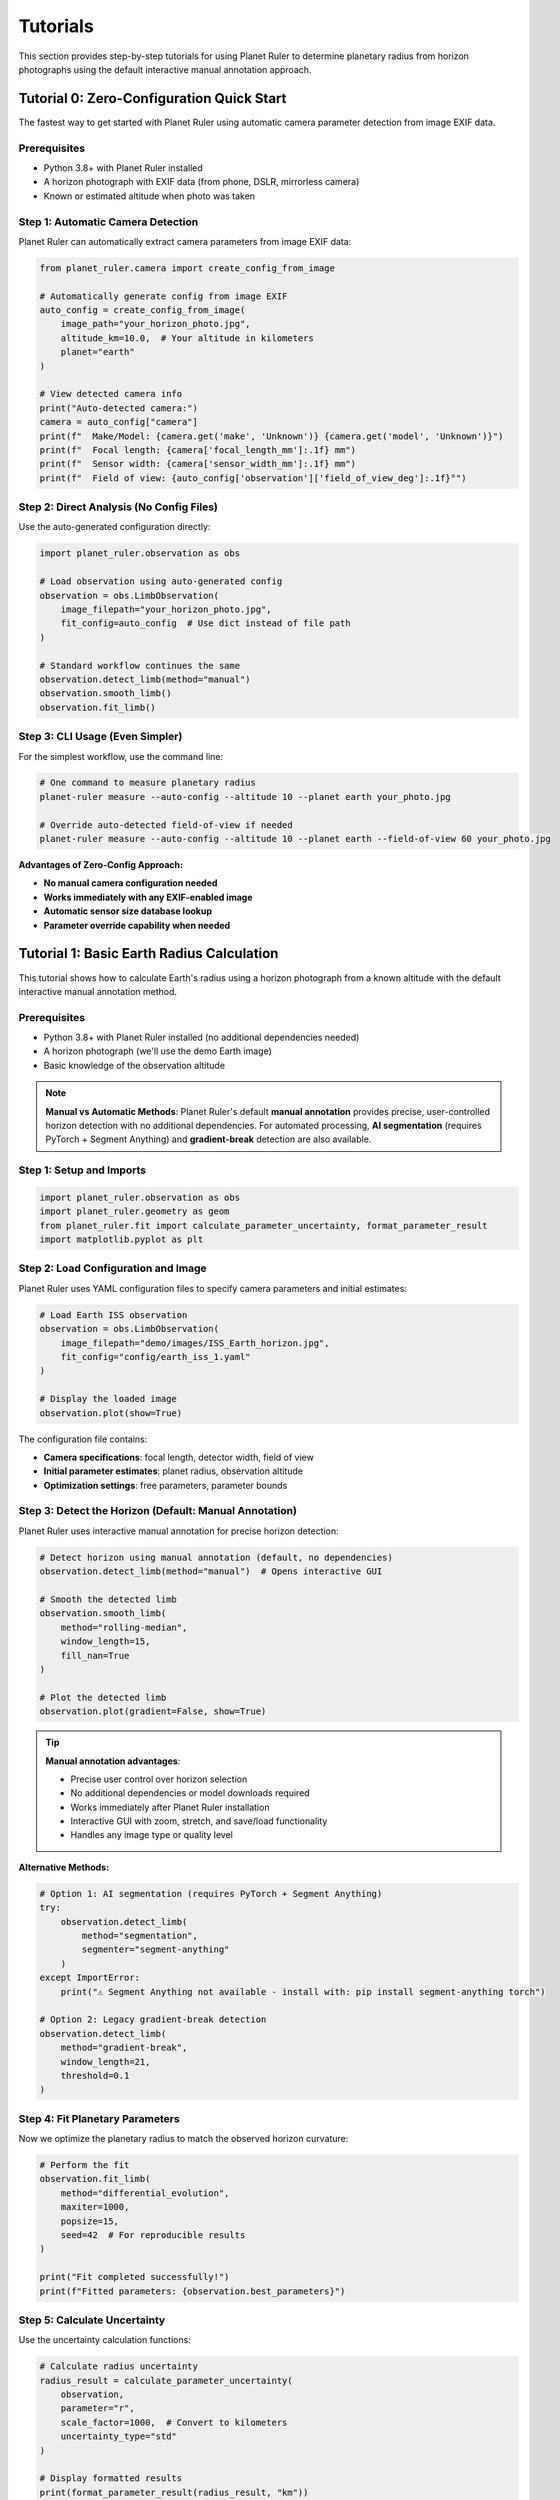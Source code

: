 Tutorials
=========

This section provides step-by-step tutorials for using Planet Ruler to determine planetary radius from horizon photographs using the default interactive manual annotation approach.

Tutorial 0: Zero-Configuration Quick Start
------------------------------------------

The fastest way to get started with Planet Ruler using automatic camera parameter detection from image EXIF data.

Prerequisites
~~~~~~~~~~~~

* Python 3.8+ with Planet Ruler installed
* A horizon photograph with EXIF data (from phone, DSLR, mirrorless camera)
* Known or estimated altitude when photo was taken

Step 1: Automatic Camera Detection
~~~~~~~~~~~~~~~~~~~~~~~~~~~~~~~~~~

Planet Ruler can automatically extract camera parameters from image EXIF data:

.. code-block:: python

   from planet_ruler.camera import create_config_from_image
   
   # Automatically generate config from image EXIF
   auto_config = create_config_from_image(
       image_path="your_horizon_photo.jpg",
       altitude_km=10.0,  # Your altitude in kilometers
       planet="earth"
   )
   
   # View detected camera info
   print("Auto-detected camera:")
   camera = auto_config["camera"]
   print(f"  Make/Model: {camera.get('make', 'Unknown')} {camera.get('model', 'Unknown')}")
   print(f"  Focal length: {camera['focal_length_mm']:.1f} mm")
   print(f"  Sensor width: {camera['sensor_width_mm']:.1f} mm")
   print(f"  Field of view: {auto_config['observation']['field_of_view_deg']:.1f}°")

Step 2: Direct Analysis (No Config Files)
~~~~~~~~~~~~~~~~~~~~~~~~~~~~~~~~~~~~~~~~~

Use the auto-generated configuration directly:

.. code-block:: python

   import planet_ruler.observation as obs
   
   # Load observation using auto-generated config
   observation = obs.LimbObservation(
       image_filepath="your_horizon_photo.jpg",
       fit_config=auto_config  # Use dict instead of file path
   )
   
   # Standard workflow continues the same
   observation.detect_limb(method="manual")
   observation.smooth_limb()
   observation.fit_limb()

Step 3: CLI Usage (Even Simpler)
~~~~~~~~~~~~~~~~~~~~~~~~~~~~~~~~

For the simplest workflow, use the command line:

.. code-block:: bash

   # One command to measure planetary radius
   planet-ruler measure --auto-config --altitude 10 --planet earth your_photo.jpg
   
   # Override auto-detected field-of-view if needed
   planet-ruler measure --auto-config --altitude 10 --planet earth --field-of-view 60 your_photo.jpg

**Advantages of Zero-Config Approach:**

* **No manual camera configuration needed**
* **Works immediately with any EXIF-enabled image**
* **Automatic sensor size database lookup**
* **Parameter override capability when needed**

Tutorial 1: Basic Earth Radius Calculation
------------------------------------------

This tutorial shows how to calculate Earth's radius using a horizon photograph from a known altitude with the default interactive manual annotation method.

Prerequisites
~~~~~~~~~~~~

* Python 3.8+ with Planet Ruler installed (no additional dependencies needed)
* A horizon photograph (we'll use the demo Earth image)
* Basic knowledge of the observation altitude

.. note::
   **Manual vs Automatic Methods**: Planet Ruler's default **manual annotation** provides precise, user-controlled horizon detection with no additional dependencies. For automated processing, **AI segmentation** (requires PyTorch + Segment Anything) and **gradient-break** detection are also available.

Step 1: Setup and Imports
~~~~~~~~~~~~~~~~~~~~~~~~~

.. code-block:: python

   import planet_ruler.observation as obs
   import planet_ruler.geometry as geom
   from planet_ruler.fit import calculate_parameter_uncertainty, format_parameter_result
   import matplotlib.pyplot as plt

Step 2: Load Configuration and Image
~~~~~~~~~~~~~~~~~~~~~~~~~~~~~~~~~~~~

Planet Ruler uses YAML configuration files to specify camera parameters and initial estimates:

.. code-block:: python

   # Load Earth ISS observation
   observation = obs.LimbObservation(
       image_filepath="demo/images/ISS_Earth_horizon.jpg",
       fit_config="config/earth_iss_1.yaml"
   )
   
   # Display the loaded image
   observation.plot(show=True)

The configuration file contains:

* **Camera specifications**: focal length, detector width, field of view
* **Initial parameter estimates**: planet radius, observation altitude  
* **Optimization settings**: free parameters, parameter bounds

Step 3: Detect the Horizon (Default: Manual Annotation)
~~~~~~~~~~~~~~~~~~~~~~~~~~~~~~~~~~~~~~~~~~~~~~~~~~~~~~~

Planet Ruler uses interactive manual annotation for precise horizon detection:

.. code-block:: python

   # Detect horizon using manual annotation (default, no dependencies)
   observation.detect_limb(method="manual")  # Opens interactive GUI
   
   # Smooth the detected limb
   observation.smooth_limb(
       method="rolling-median",
       window_length=15,
       fill_nan=True
   )
   
   # Plot the detected limb
   observation.plot(gradient=False, show=True)

.. tip::
   **Manual annotation advantages**:
   
   * Precise user control over horizon selection
   * No additional dependencies or model downloads required
   * Works immediately after Planet Ruler installation
   * Interactive GUI with zoom, stretch, and save/load functionality
   * Handles any image type or quality level

**Alternative Methods:**

.. code-block:: python

   # Option 1: AI segmentation (requires PyTorch + Segment Anything)
   try:
       observation.detect_limb(
           method="segmentation",
           segmenter="segment-anything"
       )
   except ImportError:
       print("⚠ Segment Anything not available - install with: pip install segment-anything torch")
   
   # Option 2: Legacy gradient-break detection
   observation.detect_limb(
       method="gradient-break",
       window_length=21,
       threshold=0.1
   )

Step 4: Fit Planetary Parameters
~~~~~~~~~~~~~~~~~~~~~~~~~~~~~~~~

Now we optimize the planetary radius to match the observed horizon curvature:

.. code-block:: python

   # Perform the fit
   observation.fit_limb(
       method="differential_evolution",
       maxiter=1000,
       popsize=15,
       seed=42  # For reproducible results
   )
   
   print("Fit completed successfully!")
   print(f"Fitted parameters: {observation.best_parameters}")

Step 5: Calculate Uncertainty
~~~~~~~~~~~~~~~~~~~~~~~~~~~~

Use the uncertainty calculation functions:

.. code-block:: python

   # Calculate radius uncertainty
   radius_result = calculate_parameter_uncertainty(
       observation,
       parameter="r",
       scale_factor=1000,  # Convert to kilometers
       uncertainty_type="std"
   )
   
   # Display formatted results
   print(format_parameter_result(radius_result, "km"))
   
   # Get confidence interval
   ci_result = calculate_parameter_uncertainty(
       observation,
       parameter="r", 
       scale_factor=1000,
       uncertainty_type="ci"
   )
   
   print(f"95% Confidence Interval: {ci_result['uncertainty']['lower']:.1f} - {ci_result['uncertainty']['upper']:.1f} km")

Step 6: Validate Results
~~~~~~~~~~~~~~~~~~~~~~~

Compare your results with the known Earth radius:

.. code-block:: python

   known_earth_radius = 6371.0  # km
   fitted_radius = radius_result["value"]
   uncertainty = radius_result["uncertainty"]
   
   error = abs(fitted_radius - known_earth_radius)
   error_in_sigma = error / uncertainty
   
   print(f"Known Earth radius: {known_earth_radius} km")
   print(f"Fitted radius: {fitted_radius:.1f} ± {uncertainty:.1f} km")
   print(f"Absolute error: {error:.1f} km")
   print(f"Error in standard deviations: {error_in_sigma:.1f}σ")
   
   if error_in_sigma < 2.0:
       print("✓ Result is within 2σ of known value!")
   else:
       print("⚠ Result differs significantly from known value")

**Expected Results**: For Earth from ISS altitude (~418 km) using manual annotation:
* Fitted radius: ~6,371 ± 15 km (high precision from careful point selection)
* Error: < 50 km from true radius

Tutorial 2: Advanced Manual Annotation Techniques
-------------------------------------------------

Interactive GUI Features
~~~~~~~~~~~~~~~~~~~~~~~

The manual annotation interface provides several advanced features:

.. code-block:: python

   from planet_ruler.annotate import TkLimbAnnotator
   
   # Load image for manual annotation
   observation = obs.LimbObservation("complex_horizon_image.jpg", "config.yaml")
   
   # Manual annotation opens interactive GUI with these features:
   # - Left click: Add limb points
   # - Right click: Remove nearby points
   # - Mouse wheel: Zoom in/out
   # - Arrow keys: Adjust image stretch/contrast
   # - 'g': Generate target array from points
   # - 's': Save points to JSON file
   # - 'l': Load points from JSON file
   # - ESC or 'q': Close window
   
   observation.detect_limb(method="manual")

Working with Difficult Images
~~~~~~~~~~~~~~~~~~~~~~~~~~~~~

For challenging images with clouds, terrain, or atmospheric effects:

.. code-block:: python

   # Use manual annotation with custom stretch for better visibility
   observation = obs.LimbObservation("difficult_image.jpg", "config.yaml")
   
   # The GUI allows real-time contrast adjustment:
   # - Up arrow: Increase stretch (brighter)
   # - Down arrow: Decrease stretch (darker)
   # - Use zoom to focus on specific horizon sections
   
   observation.detect_limb(method="manual")

Saving and Loading Annotation Sessions
~~~~~~~~~~~~~~~~~~~~~~~~~~~~~~~~~~~~~

.. code-block:: python

   # Save your work during annotation:
   # 1. Click points along the horizon
   # 2. Press 's' to save points to JSON file
   # 3. Continue later by pressing 'l' to load saved points
   
   # You can also save/load programmatically:
   from planet_ruler.annotate import TkLimbAnnotator
   
   annotator = TkLimbAnnotator("image.jpg", initial_stretch=1.0)
   # ... add points in GUI ...
   annotator.save_points("my_horizon_points.json")
   
   # Later session:
   annotator.load_points("my_horizon_points.json")

Tutorial 3: Multi-planetary Analysis (Manual Annotation)
-------------------------------------------------------

Comparing Earth, Pluto, and Saturn with Precise Manual Selection
~~~~~~~~~~~~~~~~~~~~~~~~~~~~~~~~~~~~~~~~~~~~~~~~~~~~~~~~~~~~~~~

.. code-block:: python

   import pandas as pd
   
   # Scenarios to analyze
   scenarios = [
       ("Earth ISS", "config/earth_iss_1.yaml", "demo/images/earth_iss.jpg"),
       ("Pluto New Horizons", "config/pluto-new-horizons.yaml", "demo/images/pluto_nh.jpg"),
       ("Saturn Cassini", "config/saturn-cassini-1.yaml", "demo/images/saturn_cassini.jpg")
   ]
   
   results = []
   
   for name, config_path, image_path in scenarios:
       print(f"\nProcessing {name}...")
       
       # Load and process observation with manual annotation
       obs_obj = obs.LimbObservation(image_path, config_path)
       
       print(f"  Opening manual annotation GUI for {name}...")
       print("  Instructions:")
       print("    - Click along the horizon to mark limb points")
       print("    - Use mouse wheel to zoom, arrows for contrast")
       print("    - Press 'g' to generate target, 's' to save, 'q' to close")
       
       # Use manual annotation (default, precise)
       obs_obj.detect_limb(method="manual")
       method_used = "Manual Annotation"
       
       obs_obj.smooth_limb()
       obs_obj.fit_limb()
       
       # Calculate uncertainties
       radius_result = calculate_parameter_uncertainty(
           obs_obj, "r", scale_factor=1000, uncertainty_type="std"
       )
       
       results.append({
           "Scenario": name,
           "Method": method_used,
           "Radius (km)": f"{radius_result['value']:.0f} ± {radius_result['uncertainty']:.0f}",
           "Uncertainty (km)": f"{radius_result['uncertainty']:.1f}",
           "Quality": "High (User-controlled precision)"
       })
   
   # Display results table
   df = pd.DataFrame(results)
   print("\n" + "="*70)
   print("MULTI-PLANETARY ANALYSIS RESULTS")
   print("="*70)
   print(df.to_string(index=False))

Tutorial 4: Detection Method Comparison
--------------------------------------

Comparing Manual vs Automatic Methods
~~~~~~~~~~~~~~~~~~~~~~~~~~~~~~~~~~~~

.. code-block:: python

   import time
   
   # Load test image
   observation = obs.LimbObservation("test_image.jpg", "config/earth_iss_1.yaml")
   
   methods_to_test = [
       ("manual", {}),  # Interactive GUI - time depends on user
       ("gradient-break", {"window_length": 21, "threshold": 0.1})
   ]
   
   # Optional: test segmentation if available
   try:
       from segment_anything import sam_model_registry
       methods_to_test.append(("segmentation", {"segmenter": "segment-anything"}))
   except ImportError:
       print("⚠ Segmentation not available - install with: pip install segment-anything torch")
   
   results = {}
   
   for method_name, kwargs in methods_to_test:
       print(f"\nTesting {method_name}...")
       
       # Fresh observation for each test
       test_obs = obs.LimbObservation("test_image.jpg", "config/earth_iss_1.yaml")
       
       if method_name == "manual":
           print("  Manual annotation - time depends on user interaction")
           print("  Opening GUI... Click points along horizon, press 'g' to generate, 'q' to close")
           # Time manual interaction
           start_time = time.time()
           test_obs.detect_limb(method=method_name, **kwargs)
           detection_time = time.time() - start_time
       else:
           # Time automatic methods
           start_time = time.time()
           try:
               test_obs.detect_limb(method=method_name, **kwargs)
               detection_time = time.time() - start_time
           except Exception as e:
               results[method_name] = {
                   "error": str(e),
                   "success": False
               }
               continue
       
       test_obs.smooth_limb()
       test_obs.fit_limb()
       
       # Calculate uncertainty
       radius_result = calculate_parameter_uncertainty(
           test_obs, "r", scale_factor=1000
       )
       
       results[method_name] = {
           "time": detection_time,
           "radius": radius_result["value"],
           "uncertainty": radius_result["uncertainty"],
           "success": True
       }
   
   # Compare results
   print("\n" + "="*50)
   print("METHOD COMPARISON")
   print("="*50)
   
   for method, result in results.items():
       if result["success"]:
           print(f"{method.upper()}:")
           if method == "manual":
               print(f"  Time: {result['time']:.1f} seconds (user-dependent)")
               print(f"  Precision: User-controlled (typically highest)")
           else:
               print(f"  Time: {result['time']:.1f} seconds (automatic)")
           print(f"  Radius: {result['radius']:.1f} ± {result['uncertainty']:.1f} km")
           print(f"  Relative uncertainty: {100*result['uncertainty']/result['radius']:.1f}%")
       else:
           print(f"{method.upper()}: FAILED - {result['error']}")

Installation and Setup
----------------------

Basic Installation
~~~~~~~~~~~~~~~~~

Planet Ruler works immediately after installation with no additional dependencies:

.. code-block:: bash

   # Essential: Install Planet Ruler (manual annotation works immediately)
   python -m pip install planet-ruler

Verification Test
~~~~~~~~~~~~~~~~

.. code-block:: python

   # Test basic Planet Ruler functionality
   import planet_ruler.observation as obs
   import planet_ruler.geometry as geom
   
   # Test geometry functions
   horizon_dist = geom.horizon_distance(r=6371000, h=400000)
   print(f"✓ Planet Ruler installed - ISS horizon distance: {horizon_dist/1000:.1f} km")
   
   # Test manual annotation interface
   try:
       from planet_ruler.annotate import TkLimbAnnotator
       print("✓ Manual annotation GUI available")
   except ImportError as e:
       print(f"⚠ GUI not available: {e}")

Optional: Advanced Detection Methods
~~~~~~~~~~~~~~~~~~~~~~~~~~~~~~~~~~

For automatic detection methods, install additional dependencies:

.. code-block:: bash

   # Optional: AI segmentation support (requires PyTorch + Segment Anything)
   python -m pip install segment-anything torch torchvision
   
   # Optional: GPU support for faster AI processing
   python -m pip install torch torchvision --index-url https://download.pytorch.org/whl/cu118

Testing Optional Dependencies
~~~~~~~~~~~~~~~~~~~~~~~~~~~~

.. code-block:: python

   # Test AI segmentation installation (optional)
   try:
       from planet_ruler.image import ImageSegmentation
       from segment_anything import sam_model_registry
       print("✓ AI segmentation available")
   except ImportError as e:
       print(f"⚠ AI segmentation not available: {e}")
       print("Install with: pip install segment-anything torch")

Troubleshooting
~~~~~~~~~~~~~~

**Common issues and solutions:**

1. **Manual annotation GUI not opening**
   
   .. code-block:: bash
   
      # Ensure tkinter is installed (usually included with Python)
      python -m tkinter  # Should open a test window

2. **"No module named 'segment_anything'"** (for AI segmentation only)
   
   .. code-block:: bash
   
      python -m pip install segment-anything torch

3. **Performance tips for manual annotation**
   
   .. code-block:: python
   
      # For large images, consider downsampling for easier annotation:
      from PIL import Image
      
      # Resize image before annotation if needed
      img = Image.open("large_image.jpg")
      img_resized = img.resize((img.width//2, img.height//2))
      img_resized.save("resized_for_annotation.jpg")

Next Steps
----------

* Review :doc:`installation` for detailed setup instructions
* Explore :doc:`examples` section for real mission data with manual annotation
* Check :doc:`api` documentation for all detection method parameters
* See :doc:`benchmarks` for performance analysis across detection methods
